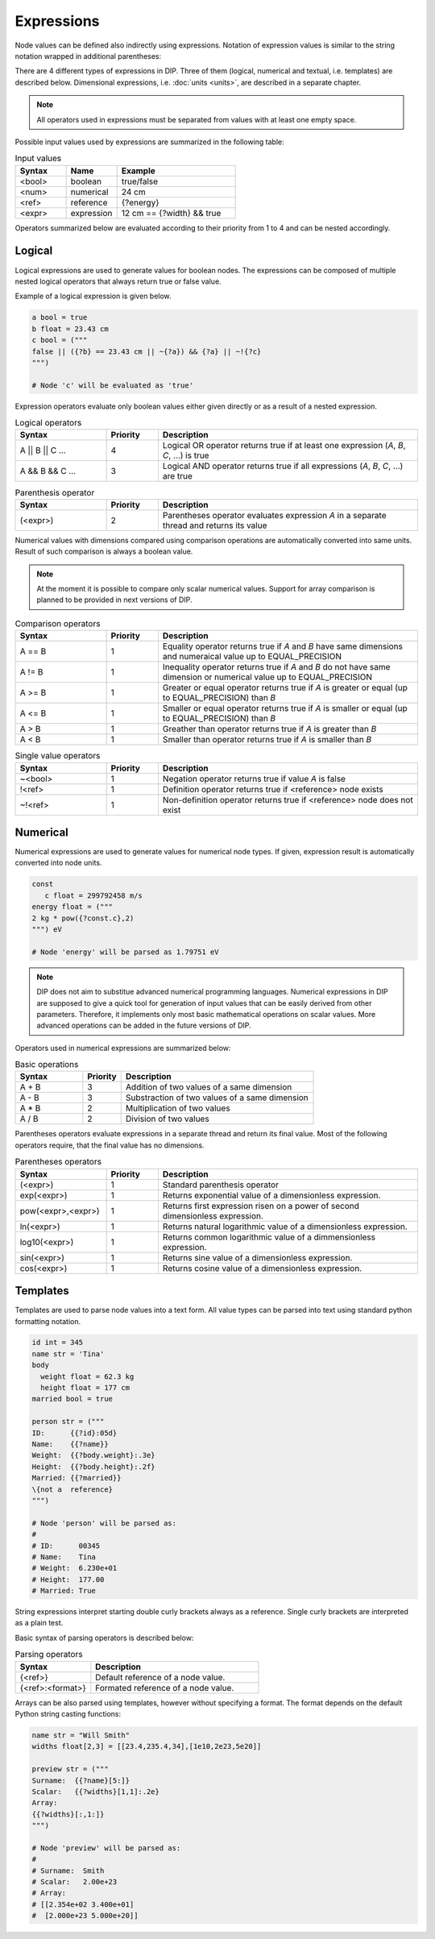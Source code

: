 Expressions
===========

Node values can be defined also indirectly using expressions.
Notation of expression values is similar to the string notation wrapped in additional parentheses:

.. code-block:: DIPSchema
   :caption: Expression schema
      
   # using double quotes
   ("<expression>")

   # using single quotes
   ('<expression>')  

   # using block notation
   ("""
   <expression>
   """)

There are 4 different types of expressions in DIP.
Three of them (logical, numerical and textual, i.e. templates) are described below.
Dimensional expressions, i.e. :doc:`units <units>`, are described in a separate chapter.

.. note::

   All operators used in expressions must be separated from values with at least one empty space.

Possible input values used by expressions are summarized in the following table:

.. list-table:: Input values
   :widths: 30 30 70
   :header-rows: 1
		 
   * - Syntax
     - Name
     - Example
   * - <bool>
     - boolean
     - true/false
   * - <num>
     - numerical
     - 24 cm
   * - <ref>
     - reference
     - {?energy}
   * - <expr>
     - expression
     - 12 cm == {?width} && true

Operators summarized below are evaluated according to their priority from 1 to 4 and can be nested accordingly.       

Logical
-------

Logical expressions are used to generate values for boolean nodes.
The expressions can be composed of multiple nested logical operators that always return true or false value.

Example of a logical expression is given below.
       
.. code-block:: DIP
   
   a bool = true
   b float = 23.43 cm
   c bool = ("""
   false || ({?b} == 23.43 cm || ~{?a}) && {?a} || ~!{?c}
   """)

   # Node 'c' will be evaluated as 'true'

Expression operators evaluate only boolean values either given directly or as a result of a nested expression.

.. list-table:: Logical operators
   :widths: 35 20 100
   :header-rows: 1

   * - Syntax
     - Priority
     - Description
   * - A || B || C ...
     - 4
     - Logical OR operator returns true if at least one expression (`A`, `B`, `C`, ...) is true
   * - A && B && C ...
     - 3
     - Logical AND operator returns true if all expressions (`A`, `B`, `C`, ...) are true

.. list-table:: Parenthesis operator
   :widths: 35 20 100
   :header-rows: 1

   * - Syntax
     - Priority
     - Description
   * - \(<expr>)
     - 2
     - Parentheses operator evaluates expression `A` in a separate thread and returns its value

Numerical values with dimensions compared using comparison operations are automatically converted into same units. Result of such comparison is always a boolean value.

.. note::

   At the moment it is possible to compare only scalar numerical values. Support for array comparison is planned to be provided in next versions of DIP.

.. list-table:: Comparison operators
   :widths: 35 20 100
   :header-rows: 1

   * - Syntax
     - Priority
     - Description
   * - A == B
     - 1
     - Equality operator returns true if `A` and `B` have same dimensions and numeraical value up to EQUAL_PRECISION
   * - A != B
     - 1
     - Inequality operator returns true if `A` and `B` do not have same dimension or numerical value up to EQUAL_PRECISION
   * - A >= B
     - 1
     - Greater or equal operator returns true if `A` is greater or equal (up to EQUAL_PRECISION) than `B`
   * - A <= B
     - 1
     - Smaller or equal operator returns true if `A` is smaller or equal (up to EQUAL_PRECISION) than `B`
   * - A > B
     - 1
     - Greather than operator returns true if `A` is greater than `B`
   * - A < B
     - 1
     - Smaller than operator returns true if `A` is smaller than `B`
       
.. list-table:: Single value operators
   :widths: 35 20 100
   :header-rows: 1

   * - Syntax
     - Priority
     - Description
   * - ~<bool>
     - 1
     - Negation operator returns true if value `A` is false
   * - !<ref>
     - 1
     - Definition operator returns true if <reference> node exists
   * - ~!<ref>
     - 1
     - Non-definition operator returns true if <reference> node does not exist

Numerical
---------

Numerical expressions are used to generate values for numerical node types.
If given, expression result is automatically converted into node units.

.. code-block:: DIP

  const
     c float = 299792458 m/s
  energy float = ("""
  2 kg * pow({?const.c},2)
  """) eV

  # Node 'energy' will be parsed as 1.79751 eV

.. note::
   
   DIP does not aim to substitue advanced numerical programming languages.
   Numerical expressions in DIP are supposed to give a quick tool for generation of input values that can be easily derived from other parameters.
   Therefore, it implements only most basic mathematical operations on scalar values.
   More advanced operations can be added in the future versions of DIP.

Operators used in numerical expressions are summarized below:
  
.. list-table:: Basic operations
   :widths: 35 20 100
   :header-rows: 1

   * - Syntax
     - Priority
     - Description
   * - A + B
     - 3
     - Addition of two values of a same dimension
   * - A - B
     - 3
     - Substraction of two values of a same dimension
   * - A * B
     - 2
     - Multiplication of two values
   * - A / B
     - 2
     - Division of two values

Parentheses operators evaluate expressions in a separate thread and return its final value.
Most of the following operators require, that the final value has no dimensions.
       
.. list-table:: Parentheses operators
   :widths: 35 20 100
   :header-rows: 1

   * - Syntax
     - Priority
     - Description
   * - \(<expr>)
     - 1
     - Standard parenthesis operator
   * - exp(<expr>)
     - 1
     - Returns exponential value of a dimensionless expression. 
   * - pow(<expr>,<expr>)
     - 1
     - Returns first expression risen on a power of second dimensionless expression.
   * - ln(<expr>)
     - 1
     - Returns natural logarithmic value of a dimensionless expression.
   * - log10(<expr>)
     - 1
     - Returns common logarithmic value of a dimmensionless expression.
   * - sin(<expr>)
     - 1
     - Returns sine value of a dimensionless expression.
   * - cos(<expr>)
     - 1
     - Returns cosine value of a dimensionless expression.
       
Templates
---------

Templates are used to parse node values into a text form.
All value types can be parsed into text using standard python formatting notation.

.. code-block:: DIP

    id int = 345
    name str = 'Tina'
    body
      weight float = 62.3 kg
      height float = 177 cm
    married bool = true

    person str = ("""
    ID:      {{?id}:05d}
    Name:    {{?name}}
    Weight:  {{?body.weight}:.3e}
    Height:  {{?body.height}:.2f}
    Married: {{?married}}
    \{not a  reference}
    """)

    # Node 'person' will be parsed as:
    #
    # ID:      00345
    # Name:    Tina
    # Weight:  6.230e+01
    # Height:  177.00
    # Married: True

String expressions interpret starting double curly brackets always as a reference.
Single curly brackets are interpreted as a plain test.

Basic syntax of parsing operators is described below:
    
.. list-table:: Parsing operators
   :widths: 45 100
   :header-rows: 1

   * - Syntax
     - Description
   * - {<ref>}
     - Default reference of a node value.
   * - {<ref>:<format>}
     - Formated reference of a node value.

Arrays can be also parsed using templates, however without specifying a format.
The format depends on the default Python string casting functions:

.. code-block:: DIP

   name str = "Will Smith"
   widths float[2,3] = [[23.4,235.4,34],[1e10,2e23,5e20]]
   
   preview str = ("""
   Surname:  {{?name}[5:]}
   Scalar:   {{?widths}[1,1]:.2e}
   Array:
   {{?widths}[:,1:]}
   """)
   
   # Node 'preview' will be parsed as:
   #
   # Surname:  Smith
   # Scalar:   2.00e+23
   # Array:
   # [[2.354e+02 3.400e+01]
   #  [2.000e+23 5.000e+20]]
   
